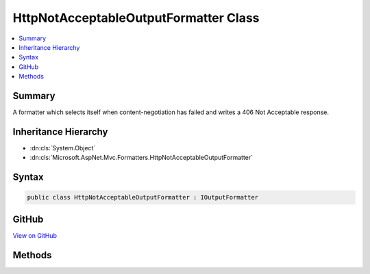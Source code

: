 

HttpNotAcceptableOutputFormatter Class
======================================



.. contents:: 
   :local:



Summary
-------

A formatter which selects itself when content-negotiation has failed and writes a 406 Not Acceptable response.





Inheritance Hierarchy
---------------------


* :dn:cls:`System.Object`
* :dn:cls:`Microsoft.AspNet.Mvc.Formatters.HttpNotAcceptableOutputFormatter`








Syntax
------

.. code-block:: csharp

   public class HttpNotAcceptableOutputFormatter : IOutputFormatter





GitHub
------

`View on GitHub <https://github.com/aspnet/apidocs/blob/master/aspnet/mvc/src/Microsoft.AspNet.Mvc.Core/Formatters/HttpNotAcceptableOutputFormatter.cs>`_





.. dn:class:: Microsoft.AspNet.Mvc.Formatters.HttpNotAcceptableOutputFormatter

Methods
-------

.. dn:class:: Microsoft.AspNet.Mvc.Formatters.HttpNotAcceptableOutputFormatter
    :noindex:
    :hidden:

    
    .. dn:method:: Microsoft.AspNet.Mvc.Formatters.HttpNotAcceptableOutputFormatter.CanWriteResult(Microsoft.AspNet.Mvc.Formatters.OutputFormatterCanWriteContext)
    
        
        
        
        :type context: Microsoft.AspNet.Mvc.Formatters.OutputFormatterCanWriteContext
        :rtype: System.Boolean
    
        
        .. code-block:: csharp
    
           public bool CanWriteResult(OutputFormatterCanWriteContext context)
    
    .. dn:method:: Microsoft.AspNet.Mvc.Formatters.HttpNotAcceptableOutputFormatter.WriteAsync(Microsoft.AspNet.Mvc.Formatters.OutputFormatterWriteContext)
    
        
        
        
        :type context: Microsoft.AspNet.Mvc.Formatters.OutputFormatterWriteContext
        :rtype: System.Threading.Tasks.Task
    
        
        .. code-block:: csharp
    
           public Task WriteAsync(OutputFormatterWriteContext context)
    

